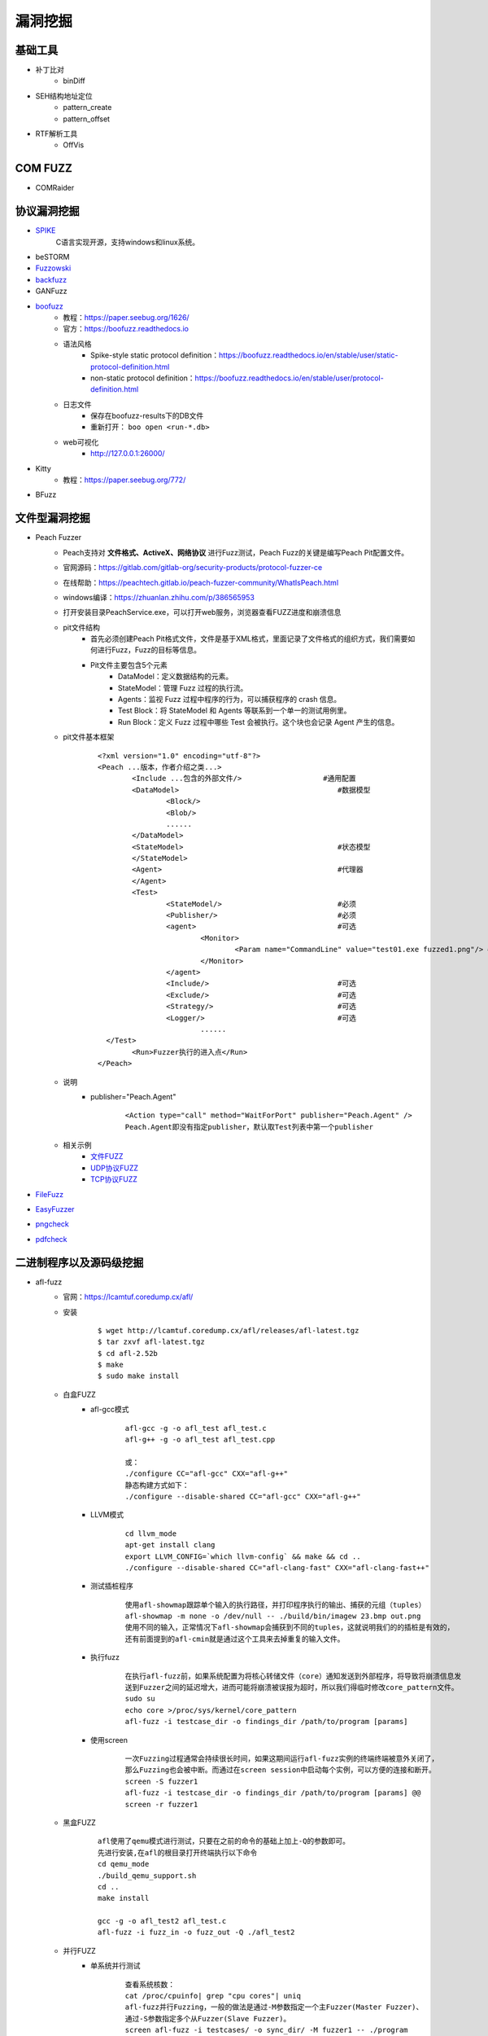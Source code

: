 漏洞挖掘
----------------------------------------

基础工具
~~~~~~~~~~~~~~~~~~~~~~~~~~~~~~~~~~~~~~~~
- 补丁比对
	+ binDiff
- SEH结构地址定位
	+ pattern_create
	+ pattern_offset
- RTF解析工具
	+ OffVis

COM FUZZ
~~~~~~~~~~~~~~~~~~~~~~~~~~~~~~~~~~~~~~~~
- COMRaider 

协议漏洞挖掘
~~~~~~~~~~~~~~~~~~~~~~~~~~~~~~~~~~~~~~~~
- `SPIKE <https://resources.infosecinstitute.com/topic/intro-to-fuzzing/>`_
	C语言实现开源，支持windows和linux系统。
- beSTORM
- `Fuzzowski <https://github.com/nccgroup/fuzzowski>`_
- `backfuzz <https://github.com/localh0t/backfuzz>`_
- GANFuzz
- `boofuzz <https://boofuzz.readthedocs.io/en/stable/>`_
	+ 教程：https://paper.seebug.org/1626/
	+ 官方：https://boofuzz.readthedocs.io
	+ 语法风格
		- Spike-style static protocol definition：https://boofuzz.readthedocs.io/en/stable/user/static-protocol-definition.html
		- non-static protocol definition：https://boofuzz.readthedocs.io/en/stable/user/protocol-definition.html
	+ 日志文件
		- 保存在boofuzz-results下的DB文件
		- 重新打开： ``boo open <run-*.db>`` 
	+ web可视化
		- http://127.0.0.1:26000/
- Kitty
	+ 教程：https://paper.seebug.org/772/
- BFuzz

文件型漏洞挖掘
~~~~~~~~~~~~~~~~~~~~~~~~~~~~~~~~~~~~~~~~
- Peach Fuzzer
	+ Peach支持对 **文件格式、ActiveX、网络协议** 进行Fuzz测试，Peach Fuzz的关键是编写Peach Pit配置文件。
	+ 官网源码：https://gitlab.com/gitlab-org/security-products/protocol-fuzzer-ce
	+ 在线帮助：https://peachtech.gitlab.io/peach-fuzzer-community/WhatIsPeach.html
	+ windows编译：https://zhuanlan.zhihu.com/p/386565953
	+ 打开安装目录PeachService.exe，可以打开web服务，浏览器查看FUZZ进度和崩溃信息
	+ pit文件结构
		- 首先必须创建Peach Pit格式文件，文件是基于XML格式，里面记录了文件格式的组织方式，我们需要如何进行Fuzz，Fuzz的目标等信息。
		- Pit文件主要包含5个元素
			+ DataModel：定义数据结构的元素。
			+ StateModel：管理 Fuzz 过程的执行流。
			+ Agents：监视 Fuzz 过程中程序的行为，可以捕获程序的 crash 信息。
			+ Test Block：将 StateModel 和 Agents 等联系到一个单一的测试用例里。
			+ Run Block：定义 Fuzz 过程中哪些 Test 会被执行。这个块也会记录 Agent 产生的信息。
	+ pit文件基本框架
		::
		
			<?xml version="1.0" encoding="utf-8"?>
			<Peach ...版本，作者介绍之类...>
				<Include ...包含的外部文件/> 			#通用配置
				<DataModel> 					#数据模型
					<Block/>
					<Blob/>
					......
				</DataModel>
				<StateModel> 					#状态模型
				</StateModel> 
				<Agent> 					#代理器
				</Agent>
				<Test>
					<StateModel/> 				#必须
					<Publisher/> 				#必须
					<agent> 				#可选
						<Monitor>
							<Param name="CommandLine" value="test01.exe fuzzed1.png"/> #注意fuzzed1.png与Publisher配置的Filename参数值一致
						</Monitor>
					</agent>
					<Include/> 				#可选
					<Exclude/> 				#可选
					<Strategy/> 				#可选
					<Logger/> 				#可选
						......
			  </Test>
				<Run>Fuzzer执行的进入点</Run>
			</Peach>
	+ 说明
		- publisher="Peach.Agent"
			::
			
				<Action type="call" method="WaitForPort" publisher="Peach.Agent" />
				Peach.Agent即没有指定publisher，默认取Test列表中第一个publisher
	+ 相关示例
		- `文件FUZZ <../../_static/peach_file.xml>`_
		- `UDP协议FUZZ <../../_static/peach_udp.zip>`_
		- `TCP协议FUZZ <../../_static/peach_tcp.zip>`_

- `FileFuzz <https://bbs.pediy.com/thread-125263.htm>`_
- `EasyFuzzer <https://bbs.pediy.com/thread-193340.htm>`_
- `pngcheck <http://www.libpng.org/pub/png/apps/pngcheck.html>`_
- `pdfcheck <https://www.datalogics.com/products/pdf-tools/pdf-checker/>`_

二进制程序以及源码级挖掘
~~~~~~~~~~~~~~~~~~~~~~~~~~~~~~~~~~~~~~~~
- afl-fuzz
	+ 官网：https://lcamtuf.coredump.cx/afl/
	+ 安装
		::
		
			$ wget http://lcamtuf.coredump.cx/afl/releases/afl-latest.tgz
			$ tar zxvf afl-latest.tgz
			$ cd afl-2.52b
			$ make
			$ sudo make install
			
	+ 白盒FUZZ
		- afl-gcc模式
			::
			
				afl-gcc -g -o afl_test afl_test.c
				afl-g++ -g -o afl_test afl_test.cpp
				
				或：
				./configure CC="afl-gcc" CXX="afl-g++"
				静态构建方式如下：
				./configure --disable-shared CC="afl-gcc" CXX="afl-g++" 
		- LLVM模式
			::
			
				cd llvm_mode
				apt-get install clang
				export LLVM_CONFIG=`which llvm-config` && make && cd ..
				./configure --disable-shared CC="afl-clang-fast" CXX="afl-clang-fast++" 
		- 测试插桩程序
			::
			
				使用afl-showmap跟踪单个输入的执行路径，并打印程序执行的输出、捕获的元组（tuples）
				afl-showmap -m none -o /dev/null -- ./build/bin/imagew 23.bmp out.png
				使用不同的输入，正常情况下afl-showmap会捕获到不同的tuples，这就说明我们的的插桩是有效的，
				还有前面提到的afl-cmin就是通过这个工具来去掉重复的输入文件。
		- 执行fuzz
			::
			
				在执行afl-fuzz前，如果系统配置为将核心转储文件（core）通知发送到外部程序，将导致将崩溃信息发
				送到Fuzzer之间的延迟增大，进而可能将崩溃被误报为超时，所以我们得临时修改core_pattern文件。
				sudo su
				echo core >/proc/sys/kernel/core_pattern
				afl-fuzz -i testcase_dir -o findings_dir /path/to/program [params]
		- 使用screen
			::
			
				一次Fuzzing过程通常会持续很长时间，如果这期间运行afl-fuzz实例的终端终端被意外关闭了，
				那么Fuzzing也会被中断。而通过在screen session中启动每个实例，可以方便的连接和断开。
				screen -S fuzzer1
				afl-fuzz -i testcase_dir -o findings_dir /path/to/program [params] @@
				screen -r fuzzer1
	+ 黑盒FUZZ
		::
		
			afl使用了qemu模式进行测试，只要在之前的命令的基础上加上-Q的参数即可。
			先进行安装,在afl的根目录打开终端执行以下命令
			cd qemu_mode
			./build_qemu_support.sh
			cd ..
			make install

			gcc -g -o afl_test2 afl_test.c
			afl-fuzz -i fuzz_in -o fuzz_out -Q ./afl_test2
	+ 并行FUZZ
		- 单系统并行测试
			::
			
				查看系统核数：
				cat /proc/cpuinfo| grep "cpu cores"| uniq
				afl-fuzz并行Fuzzing，一般的做法是通过-M参数指定一个主Fuzzer(Master Fuzzer)、
				通过-S参数指定多个从Fuzzer(Slave Fuzzer)。
				screen afl-fuzz -i testcases/ -o sync_dir/ -M fuzzer1 -- ./program
				screen afl-fuzz -i testcases/ -o sync_dir/ -S fuzzer2 -- ./program
				screen afl-fuzz -i testcases/ -o sync_dir/ -S fuzzer3 -- ./program
				afl-whatsup工具可以查看每个fuzzer的运行状态和总体运行概况，加上-s选项只显示概况，其中的数据都是所有fuzzer的总和。
				afl-whatsup -s syncdir
				afl-gotcpu工具可以查看每个核心使用状态。
		- 多系统并行测试(略)
	+ AFL状态窗口
		::
		
			① Process timing:Fuzzer运行时长、以及距离最近发现的路径、崩溃和挂起经过了多长时间。
			② Overall results：Fuzzer当前状态的概述。
			③ Cycle progress：我们输入队列的距离。
			④ Map coverage：目标二进制文件中的插桩代码所观察到覆盖范围的细节。
			⑤ Stage progress：Fuzzer现在正在执行的文件变异策略、执行次数和执行速度。
			⑥ Findings in depth：有关我们找到的执行路径，异常和挂起数量的信息。
			⑦ Fuzzing strategy yields：关于突变策略产生的最新行为和结果的详细信息。
			⑧ Path geometry：有关Fuzzer找到的执行路径的信息。
			⑨ CPU load：CPU利用率
	+ AFL网络程序
		- 利用preeny库辅助
		- 利用AFL的persistent模式
		- afl-net
- Winafl
	+ DynamoRIO
		- 官网：https://github.com/DynamoRIO/dynamorio/releases
		- 编译
			::
			
				本机为x84，编译x86程序：
				vs启动命令提示符：x86 Native Tools Command Prompt for VS 2019
				到DynamoRIO目录，执行mkdir build32 && cd build32
				cmake -G"Visual Studio 16 2019" -A Win32 ..
				cmake --build . --config RelWithDebInfo
				
				本机为x84，编译x64程序：
				vs启动命令提示符：x86_x64 Cross Tools Command Prompt for VS 2019
				到DynamoRIO目录，执行mkdir build64 && cd build64
				cmake -G"Visual Studio 16 2019" -A x64 ..
				cmake --build . --config RelWithDebInfo
				
				本机为x64，编译x86程序：
				vs启动命令提示符：x64_x86 Cross Tools Command Prompt for VS 2019
				到DynamoRIO目录，执行mkdir buildx86 && cd buildx86
				cmake -G"Visual Studio 16 2019" -A Win32 ..
				cmake --build . --config RelWithDebInfo
				
				本机为x64，编译x64程序：
				vs启动命令提示符：x64 Native Tools Command Prompt for VS 2019
				到DynamoRIO目录，执行mkdir buildx64 && cd buildx64
				cmake -G"Visual Studio 16 2019" -A x64 ..
				cmake --build . --config RelWithDebInfo
				
				
		- 参数说明
			::
			
				drrun -t <client> -- <guest>
				
				说明：Client可以观察guest在运行过程中的每一条指令，对任意指令做出任意修改，
					  可以在任意位置插入任意指令。
				
				USAGE: drrun [options] <app and args to run>
				   or: drrun [options] -- <app and args to run>
				   or: drrun [options] [DR options] -- <app and args to run>
				   or: drrun [options] [DR options] -c <client> [client options] -- <app and args to run>
				   or: drrun [options] [DR options] -t <tool> [tool options] -- <app and args to run>
				   or: drrun [options] [DR options] -c32 <32-bit-client> [client options] -- -c64 <64-bit-client> [client options] -- <app and args to run>
				
				官网：https://dynamorio.org/index.html
				
	+ winafl
		- 官网：https://github.com/googleprojectzero/winafl
		- 插桩方式
			+ IntelPT
			+ DynamoRIO
			+ Syzygy
		- 编译
			::
				
				本机为x84，编译x86程序：
				vs启动命令提示符：x86 Native Tools Command Prompt for VS 2019
				到winafl目录，执行mkdir build32 && cd build32
				cmake -G"Visual Studio 16 2019" -A Win32 .. -DDynamoRIO_DIR=C:\MyProgram\winafl\dynamorio-cronbuild-9.0.19117\build32\cmake
				cmake --build . --config Release
				
				本机为x84，编译x64程序：
				vs启动命令提示符：x86_x64 Cross Tools Command Prompt for VS 2019
				到winafl目录，执行mkdir build64 && cd build64
				cmake -G"Visual Studio 16 2019" -A x64 .. -DDynamoRIO_DIR=C:\MyProgram\winafl\dynamorio-cronbuild-9.0.19117\build64\cmake
				cmake --build . --config Release
				
				本机为x64，编译x86程序：
				vs启动命令提示符：x64_x86 Cross Tools Command Prompt for VS 2019
				到winafl目录，执行mkdir buildx86 && cd buildx86
				cmake -G"Visual Studio 16 2019" -A Win32 .. -DDynamoRIO_DIR=C:\MyProgram\winafl\dynamorio-cronbuild-9.0.19117\buildx86\cmake
				cmake --build . --config Release
				
				本机为x64，编译x64程序：
				vs启动命令提示符：x64 Native Tools Command Prompt for VS 2019
				到winafl目录，执行mkdir buildx64 && cd buildx64
				cmake -G"Visual Studio 16 2019" -A x64 .. -DDynamoRIO_DIR=C:\MyProgram\winafl\dynamorio-cronbuild-9.0.19117\buildx64\cmake
				cmake --build . --config Release
				
		- 使用前提
			+ 可以用于测试dll和GUI程序的，但必须保证被测试目标函数能在 **不需用户交互** 的情况下被执行到且能返回，同时该目标函数还能打开输入文件并关闭输入文件。
		- 使用方式
			::
			
				将dynamorio-cronbuild-9.0.19117\buildx86目录下文件移动到bin32下
				将winafl-master\buildx86\bin\Release目录下文件移动到bin32\bin32目录下
		- afl-fuzz参数说明
			::
			
				afl-fuzz [afl options] -- [instrumentation options] -- target_cmd_line
				[afl options]参数如下：
				-i dir     – 测试用例存放目录
				-o dir    – fuzzing过程和结果存放目录
				-D dir   – 二进制动态Instrumentation工具执行文件路径
				-t msec  – 超时设置
				-x dir    – 字典文件
				[instrumentation options]参数由winafl.dll处理。
		- winafl.dll参数说明
			::
			
				即[instrumentation options]参数。
				-debug # debug模式, 它会生成一个log文件
				-target_module # 目标程序(只能有一个), 也是target_offset所在的模块
				-target_offset # 目标程序偏移，相对于target_module的偏移，在method无法导出的时候使用
				-fuzz_iterations # 在重新启动目标进程之前，目标函数要运行的最大迭代次数
				-nargs # 目标程序执行所需要的参数个数(包括目标程序本身)
				-target_module # 目标函数,需要export或者调试符号(pdb)
				-coverage_module # 计算覆盖率的模块,也就是目标程序会调用的模块(dll); (可以有多个)
				
	+ 语料库
		- afl源码下的testcases
		- 其它
			+ `afl generated image test sets <http://lcamtuf.coredump.cx/afl/demo/>`_
			+ `fuzzer-test-suite <https://github.com/google/fuzzer-test-suite>`_
			+ `libav samples <https://samples.libav.org/>`_
			+ `ffmpeg samples <http://samples.ffmpeg.org/>`_
			+ `fuzzdata <https://github.com/MozillaSecurity/fuzzdata>`_
			+ `moonshine <https://gitlab.anu.edu.au/lunar/moonshine>`_
		- 语料库修剪
			+ afl-cmin
				- 尝试找到与语料库全集具有相同覆盖范围的最小子集。举个例子：假设有多个文件，都覆盖了相同的代码，那么就丢掉多余的文件。
				- ``afl-cmin -i input_dir -o output_dir -- /path/to/tested/program [params]``
			+ afl-tmin
				- 减小单个输入文件的大小
				- ``afl-tmin -i input_file -o output_file -- /path/to/tested/program [params] @@``
	+ 示例
		- 覆盖率文件
			+ ``drrun.exe -t drcov -dump_text -- test_gdiplus.exe 1.bmp``
			+ ``drcov2lcov -input drcov.notepad.exe.01556.0000.proc.log -output cov.info``
			+ ``perl genhtml cov.info -o html``	
		- 测试运行
			+ ``drrun.exe  -c winafl.dll -debug -target_module test_gdiplus.exe -target_offset 0x1680 -fuzz_iterations 50 -nargs 2 -- test_gdiplus.exe in/1.bmp``
			+ 生成得log文件中显示 ``Everything appears to be running normally`` 证明运行正常。
		- FUZZ测试
			+ ``afl-fuzz.exe -i in -o out -D . -t 20000 -- -coverage_module gdiplus.dll -target_module test_gdiplus.exe -target_offset 0x1680 -fuzz_iterations 50 -nargs 2 -- test_gdiplus.exe @@``
			+ afl-fuzz会创建子进程,参数如下
				- ``.\drrun.exe -pidfile childpid_82ef960aa080045c.txt -no_follow_children -c winafl.dll -coverage_module gdiplus.dll -target_module test_gdiplus.exe -target_offset 0x1680 -fuzz_iterations 50 -nargs 2 -fuzzer_id 82ef960aa080045c -- test_gdiplus.exe out\.cur_input``
			+ 注意call_convention参数，标记了函数的调用约定（如 -call_convention thiscall）
			+ winafl默认的调用约定是stdcall，错误的调用约定可能导致程序在后续的迭代fuzz过程中崩溃
		- 界面说明
			+ stage progress -> now trying && stage execs，now trying 表示目前执行的任务，而 stage execs 表示任务执行的进度，用百分率表示。
- libFuzzer
	+ 项目地址：https://github.com/Dor1s/libfuzzer-workshop
	+ 官网：https://llvm.org/docs/LibFuzzer.html
	+ 说明
		- LibFuzzer与AFL类似，但它是在单个进程中执行了所有模糊测试。
		- 进程内的模糊测试可能更具针对性，由于没有进程反复启动的开销，因此与AFL相比可能更快。
		- LibFuzzer和要被测试的库链接在一起，通过一个特殊的模糊测试进入点（目标函数），用测试用例feed（喂）要被测试的库。
		- 其中代码覆盖的信息由LLVM的SanitizerCoverage插桩提供。
	+ 优点
		- 搜索空间过于广泛
		- 无法fuzz特定的函数
		- 难以fuzz网络协议
		- 常规fuzz速度太慢
	+ 示例
		- 调用代码
			::
			
				// fuzz_target.cc
				extern "C" int LLVMFuzzerTestOneInput(const uint8_t *Data, size_t Size) {
				  DoSomethingInterestingWithMyAPI(Data, Size);
				  return 0;  // Non-zero return values are reserved for future use.
		- 编译生成
			
			::
			
				clang++ -g -std=c++11 -fsanitize=address,fuzzer first_fuzzer.cc ./libFuzzer/libFuzzer.a -o first_fuzzer
				-g和-O1是gcc/clang的通用选项，前者保留调试信息，使错误消息更易于阅读；后者指定优化等级为1（保守地少量优化），但这两个选项不是必须的。
				-fsanitize=fuzzer启用libFuzzer,向libFuzzer提供进程中的覆盖率信息，并与libFuzzer运行时链接。
				除了fuzzer外，还可以附加其他sanitize选项，参考https://clang.llvm.org/docs/AddressSanitizer.html
				libFuzzer.a: 为libfuzzer项目中执行build.sh 编译好生成的 libFuzzer.a。
		- 开始FUZZ
			直接运行程序。
- honggfuzz
	+ 项目地址：https://github.com/google/honggfuzz
- syzkaller

工控漏洞挖掘
~~~~~~~~~~~~~~~~~~~~~~~~~~~~~~~~~~~~~~~~
- `modbus fuzzer <https://github.com/youngcraft/boofuzz-modbus>`_
- `BACnet fuzzer <https://github.com/VDA-Labs/BACnet-fuzzer>`_
- `iec60870_fuzzing_scripts <https://github.com/robidev/iec60870_fuzzing_scripts>`_
- `RTSPhuzz <https://github.com/IncludeSecurity/RTSPhuzz>`_

静态代码审计
~~~~~~~~~~~~~~~~~~~~~~~~~~~~~~~~~~~~~~~~
- Coverity
	
驱动漏洞挖掘
~~~~~~~~~~~~~~~~~~~~~~~~~~~~~~~~~~~~~~~~
- `DriverView驱动查看工具 <http://www.nirsoft.net/utils/driverview.html>`_
- `DeviceTree驱动关联设备查看工具 <http://www.osronline.com/article.cfm%5earticle=97.htm>`_
- `WinObj查看符号链接 <http://technet.microsoft.com/en-us/sysinternals/bb896657>`_
- IOCTLCODE解码
	+ IDA插件：https://github.com/FSecureLABS/win_driver_plugin
	+ OSR Online IOCTL Decoder：http://www.osronline.com/article.cfm%5Earticle=229.htm
	+ pediy_IOCTL_DECODE
- IRP监控器
	+ IrpTracker：http://www.osronline.com/article.cfm%5earticle=199.htm
	+ IRPMon：https://github.com/MartinDrab/IRPMon
- IOCTLpus
	+ 说明：测试IOCTL CODE的有效性
	+ 项目：https://github.com/jthuraisamy/ioctlpus
- IOCTLbf
	+ 下载：https://code.google.com/archive/p/ioctlbf/downloads
	+ 用法
		::
		
			Scanning by Function code + Transfer type bruteforce from given valid IOCTL:
			ioctlbf.EXE -d deviceName -i 00004000

			Scanning a given IOCTL codes range:
			ioctlbf.EXE -d deviceName -r 00004000-00004fff -f

			Fuzzing only a given IOCTL (quiet mode):
			ioctlbf.EXE -d deviceName -i 00004000 -u -q
- kDriver Fuzzer
	+ 基于ioctlbf框架编写的驱动漏洞挖掘工具
	+ 项目：https://github.com/k0keoyo/kDriver-Fuzzer
	+ 参数说明
		::
		
			"-l" ：开启日志记录模式（不会影响主日志记录模块）
			"-s" ：驱动枚举模块
			"-d" ：打开设备驱动的名称
			"-i" ：待Fuzz的ioctl code，默认从0xnnnn0000-0xnnnnffff
			"-n" ：在探测阶段采用null pointer模式，该模式下极易fuzz 到空指针引用漏洞，不加则常规探测模式
			"-r" ：指定明确的ioctl code范围
			"-u" ：只fuzz -i参数给定的ioctl code
			"-f" ：在探测阶段采用0x00填充缓冲区
			"-q" ：在Fuzz阶段不显示填充input buffer的数据内容
			"-e" ：在探测和fuzz阶段打印错误信息（如getlasterror()）
			"-h" ：帮助信息
	+ 示例
		- ``kDriverFuzz.exe -d X -i 0xaabb0000 -f -l``
			对X驱动的ioctl code 0xaabb0000-0xaabbffff范围进行探测及对可用的ioctl code进行fuzz，探测时除了正常探测外增加0x00填充缓冲区探测，开启数据日志记录（如增加-u参数，则只对ioctl code 0xaabb0000探测，若是有效ioctl code则进入fuzz阶段）
		- ``kDriver Fuzz.exe -d X -r 0xaabb1122-0xaabb3344 -n -l``
			对X驱动的ioctl code 0xaabb1122-0xaabb3344范围内进行探测，探测时采用null pointer模式，并数据日志记录
- IOCTL Fuzzer（Windows）
	+ 说明
		IOCTL Fuzzer 是一个自动化的 windows 内核驱动漏洞挖掘工具，它利用自己的驱动 hook 了 NtDeviceIoControlFile， 目的是接管整个系统所有的 IOCTL 请求。当处理 IOCTL 请求时，一旦符合配置文件中定义的条件，IOCTL Fuzzer 会用随机产生的 fuzz 数据去替换 IOCTL 的原始请求数据，此方法只能被动的等待通信发生，进行数据变异。
	+ 下载：https://code.google.com/archive/p/ioctlfuzzer
	+ xml配置说明
		- fuzzing_type：random，dwords；
		- log_file：设置日志文件的路径和名称
		- hex_dump：是否把IOCTL buffer中的内容记录到日志文件中
		- log_requests：是否控制台方式显示信息
		- debug_log_requests：是否向内核调试器发送信息，可以用DebugView查看
		- fuze_requests：是否对IOCTL进行fuzz
		- fuze_size：对IOCTL进行fuzz时是否改变input buffer的大小
		- 设置目标
			::
			
				<allow>
					<!-- IOCTL request destination driver name. --> 
					//想要FUZZ的驱动程序名称，如果设置了allow列表中的 <drivers>，后面的<deny>中的<drivers>配置将不会生效
					<drivers>
					 <entry>mydriver.sys</entry>
					</drivers>

					<!-- IOCTL request destination device name. -->
					//想要FUZZ的设备名称
					<devices>
					</devices>

					<!-- IOCTL request Control Code. --> 
					//可以指定对某个驱动程序的部分Control Code进行FUZZ
					<ioctls>
					</ioctls>

					<!-- IOCTL request sender process file path/name. -->
					<processes>
					</processes>
				</allow>
		- deny节点
			::
			
				<deny>
					<!-- 
						"deny" list is identical in structure to "allow" list.
					--> 

					<!-- Don't fuzz default Windows drivers. --> 
					<drivers>
						//此列表中的驱动程序将不会被FUZZ，如果<allow>中<drivers>不为空，此列表不会生效
					  <entry>tcpip.sys</entry>
					  <entry>afd.sys</entry>
					  <entry>NDIS.sys</entry>
					  <entry>fltMgr.sys</entry>
					  <entry>ipsec.sys</entry>
					  <entry>mrxsmb.sys</entry>
					  <entry>KsecDD.sys</entry>
					  <entry>netbios.sys</entry>
					  <entry>nsiproxy.sys</entry>
					</drivers>
				</deny>
	+ 使用：``ioctlfuzzer.exe –config ioctlfuzzer.xml``
- syzkaller

综合框架
~~~~~~~~~~~~~~~~~~~~~~~~~~~~~~~~~~~~~~~~
- AlphaFuzzer
	AlphaFuzzer是一款多功能的漏洞挖掘框架，截止到1.3版本，AlphaFuzzer只包含了文件格式的漏洞挖掘框架。从1.4版本开始，AlphaFuzzer增加了网络协议漏洞挖掘框架。
- Radamsa
- Honggfuzz